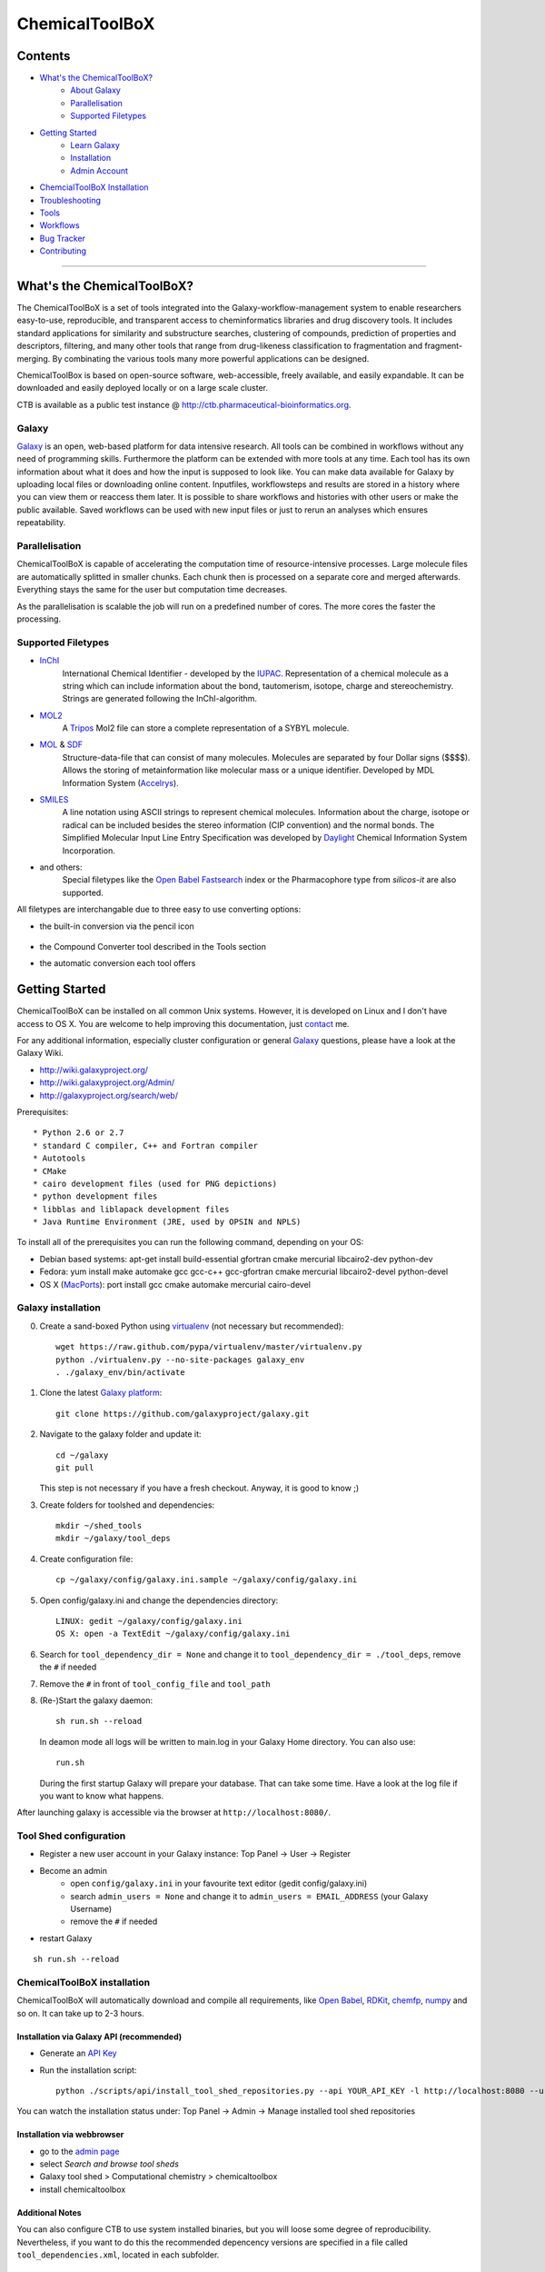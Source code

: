 ***************
ChemicalToolBoX
***************

Contents
========
- `What's the ChemicalToolBoX?`_
	- `About Galaxy`_
	- Parallelisation_
	- `Supported Filetypes`_

- `Getting Started`_
	- `Learn Galaxy`_
	- Installation_
	- `Admin Account`_

- `ChemcialToolBoX Installation`_
- Troubleshooting_
- Tools_
- Workflows_
- `Bug Tracker`_
- Contributing_

____________________________


.. _Learn Galaxy: http://wiki.galaxyproject.org/Learn
.. _What's the ChemicalToolBoX?

What's the ChemicalToolBoX?
===========================

The ChemicalToolBoX is a set of tools integrated into the Galaxy-workflow-management system to enable researchers easy-to-use, reproducible, and transparent access to 
cheminformatics libraries and drug discovery tools. It includes standard applications for similarity and 
substructure searches, clustering of compounds, prediction of properties and descriptors, filtering, and many 
other tools that range from drug-likeness classification to fragmentation and fragment-merging.
By combinating the various tools many more powerful applications can be designed.

ChemicalToolBox is based on open-source software, web-accessible, freely available, and easily expandable. 
It can be downloaded and easily deployed locally or on a large scale cluster.

CTB is available as a public test instance @ http://ctb.pharmaceutical-bioinformatics.org.


.. _About Galaxy:

======
Galaxy
======

`Galaxy <http://galaxyproject.org/>`_ is an open, web-based platform for data intensive research.
All tools can be combined in workflows without any need of programming skills. 
Furthermore the platform can be extended with more tools at any time.
Each tool has its own information about what it does and how the input is supposed to look like.
You can make data available for Galaxy by uploading local files or downloading online content.
Inputfiles, workflowsteps and results are stored in a history where you can view them or reaccess them later.
It is possible to share workflows and histories with other users or make the public available.
Saved workflows can be used with new input files or just to rerun an analyses which ensures repeatability.

.. _Parallelisation:

===============
Parallelisation
===============

ChemicalToolBoX is capable of accelerating the computation time of resource-intensive processes.
Large molecule files are automatically splitted in smaller chunks.
Each chunk then is processed on a separate core and merged afterwards.
Everything stays the same for the user but computation time decreases.

As the parallelisation is scalable the job will run on a predefined number of cores.
The more cores the faster the processing.

.. _Supported Filetypes:

===================
Supported Filetypes
===================

- InChI_
	International Chemical Identifier - developed by the IUPAC_. Representation of a chemical molecule as a string which can include information about the bond, tautomerism, isotope, charge and stereochemistry. Strings are generated following the InChI-algorithm.
- MOL2_
	 A Tripos_ Mol2 file can store a complete representation of a SYBYL molecule.
- MOL_ & SDF_
	Structure-data-file that can consist of many molecules. Molecules are separated by four Dollar signs ($$$$). Allows the storing of metainformation like molecular mass or a unique identifier. Developed by MDL Information System (Accelrys_).
- SMILES_
	A line notation using ASCII strings to represent chemical molecules. Information about the charge, isotope or radical can be included besides the stereo information (CIP convention) and the normal bonds. The Simplified Molecular Input Line Entry Specification was developed by Daylight_ Chemical Information System Incorporation.
- and others:
	Special filetypes like the `Open Babel`_ Fastsearch_ index or the Pharmacophore type from `silicos-it` are also supported.

.. _InChI: http://www.iupac.org/home/publications/e-resources/inchi.html
.. _IUPAC: http://www.iupac.org
.. _Tripos: http://www.tripos.com
.. _MOL: http://en.wikipedia.org/wiki/Chemical_table_file
.. _MOL2: http://www.tripos.com/mol2/mol2_format3.html
.. _SDF: http://accelrys.com/products/informatics/cheminformatics/ctfile-formats/no-fee.php
.. _Accelrys: http://accelrys.com
.. _SMILES: http://daylight.com/smiles/index.html
.. _Daylight: http://daylight.com

All filetypes are interchangable due to three easy to use converting options:


- the built-in conversion via the pencil icon |pencilicon|

	.. |pencilicon| image:: https://github.com/bgruening/galaxytools/raw/master/chemicaltoolbox/pencil_icon.png
	.. image:: https://github.com/bgruening/galaxytools/raw/master/chemicaltoolbox/convert_pencil.jpg

- the Compound Converter tool described in the Tools section

- the automatic conversion each tool offers

	.. image:: https://github.com/bgruening/galaxytools/raw/master/chemicaltoolbox/internal_conversion.png

.. _Getting Started:

Getting Started
===============

.. _Installation:

ChemicalToolBoX can be installed on all common Unix systems. 
However, it is developed on Linux and I don't have access to OS X. You are welcome to help improving this documentation, just contact_ me.

For any additional information, especially cluster configuration or general Galaxy_ questions, 
please have a look at the Galaxy Wiki.

- http://wiki.galaxyproject.org/

- http://wiki.galaxyproject.org/Admin/

- http://galaxyproject.org/search/web/

.. _contact: https://github.com/bgruening
.. _Galaxy: http://galaxyproject.org/

Prerequisites::

* Python 2.6 or 2.7
* standard C compiler, C++ and Fortran compiler
* Autotools
* CMake
* cairo development files (used for PNG depictions)
* python development files
* libblas and liblapack development files
* Java Runtime Environment (JRE, used by OPSIN and NPLS)

To install all of the prerequisites you can run the following command, depending on your OS:

- Debian based systems: apt-get install build-essential gfortran cmake mercurial libcairo2-dev python-dev
- Fedora: yum install make automake gcc gcc-c++ gcc-gfortran cmake mercurial libcairo2-devel python-devel
- OS X (MacPorts_): port install gcc cmake automake mercurial cairo-devel

.. _MacPorts: http://www.macports.org/


===================
Galaxy installation
===================


0. Create a sand-boxed Python using virtualenv_ (not necessary but recommended)::

        wget https://raw.github.com/pypa/virtualenv/master/virtualenv.py
	python ./virtualenv.py --no-site-packages galaxy_env
	. ./galaxy_env/bin/activate

.. _virtualenv: http://www.virtualenv.org/


1. Clone the latest `Galaxy platform`_::

	git clone https://github.com/galaxyproject/galaxy.git

.. _Galaxy platform: http://wiki.galaxyproject.org/Admin/Get%20Galaxy

2. Navigate to the galaxy folder and update it::
	
	cd ~/galaxy
	git pull

   This step is not necessary if you have a fresh checkout. Anyway, it is good to know ;)

3. Create folders for toolshed and dependencies::

	mkdir ~/shed_tools
	mkdir ~/galaxy/tool_deps

4. Create configuration file::

	cp ~/galaxy/config/galaxy.ini.sample ~/galaxy/config/galaxy.ini

5. Open config/galaxy.ini and change the dependencies directory::

	LINUX: gedit ~/galaxy/config/galaxy.ini
	OS X: open -a TextEdit ~/galaxy/config/galaxy.ini

6. Search for ``tool_dependency_dir = None`` and change it to ``tool_dependency_dir = ./tool_deps``, remove the ``#`` if needed

7. Remove the ``#`` in front of ``tool_config_file`` and ``tool_path``

8. (Re-)Start the galaxy daemon::

	sh run.sh --reload
	
   In deamon mode all logs will be written to main.log in your Galaxy Home directory. You can also use::
   
	run.sh   

   During the first startup Galaxy will prepare your database. That can take some time. Have a look at the log file if you want to know what happens.

After launching galaxy is accessible via the browser at ``http://localhost:8080/``.


.. _Admin Account:

=======================
Tool Shed configuration
=======================

- Register a new user account in your Galaxy instance: Top Panel → User → Register
- Become an admin
	- open ``config/galaxy.ini`` in your favourite text editor (gedit config/galaxy.ini)
	- search ``admin_users = None`` and change it to ``admin_users = EMAIL_ADDRESS`` (your Galaxy Username)
	- remove the ``#`` if needed
- restart Galaxy

::

	sh run.sh --reload

.. _ChemcialtoolboX Installation:

============================
ChemicalToolBoX installation
============================

ChemicalToolBoX will automatically download and compile all requirements, 
like `Open Babel`_, RDKit_, chemfp_, numpy_ and so on. It can take up to 2-3 hours.


Installation via Galaxy API (recommended)
~~~~~~~~~~~~~~~~~~~~~~~~~~~~~~~~~~~~~~~~~

- Generate an `API Key`_
- Run the installation script::
	
	python ./scripts/api/install_tool_shed_repositories.py --api YOUR_API_KEY -l http://localhost:8080 --url http://toolshed.g2.bx.psu.edu/ -o bgruening --name chemicaltoolbox --tool-deps --repository-deps --panel-section-name ChemicalToolBoX

You can watch the installation status under: Top Panel → Admin → Manage installed tool shed repositories


.. _API Key: http://wiki.galaxyproject.org/Admin/API#Generate_the_Admin_Account_API_Key
.. _`test tool shed`: http://testtoolshed.g2.bx.psu.edu/


Installation via webbrowser
~~~~~~~~~~~~~~~~~~~~~~~~~~~

- go to the `admin page`_
- select *Search and browse tool sheds*
- Galaxy tool shed > Computational chemistry > chemicaltoolbox
- install chemicaltoolbox

.. _admin page: http://localhost:8080/admin


Additional Notes
~~~~~~~~~~~~~~~~

You can also configure CTB to use system installed binaries, but you will loose some degree of reproducibility.
Nevertheless, if you want to do this the recommended depencency versions are specified in a file called
``tool_dependencies.xml``, located in each subfolder.





.. _Troubleshooting:

===============
Troubleshooting
===============

If you have any trouble or the installation did not finish properly, do not hesitate to contact me. However, if the 
installation fails during the Galaxy installation, you can have a look at the `Galaxy wiki`_. If the ChemicalToolBoX installation fails, 
you can try to run::

	python ./scripts/api/repair_tool_shed_repository.py --api YOUR_API_KEY -l http://localhost:8080 --url http://toolshed.g2.bx.psu.edu/ -o bgruening -r 30ae0e5218b4 --name chemicaltoolbox

That will rerun all failed installation routines. Alternatively, you can navigate to the ChemicalToolBoX repository in 
your browser and repair manually: 
Top Panel → Admin → Manage installed tool shed repositories → chemicaltoolbox → Repository Actions → Repair repository

------


On slow computers and during the compilation of large software libraries, like openbabel or boost, 
the Tool Shed can run into a timeout and kills the installation.
That problem is known and should be fixed in the near future.

If you encouter a timeout or 'hung' during the installation you can increase the ``threadpool_kill_thread_limit`` in your `config/galaxy.ini` file.


------

**Database locking errors**

Please note that Galaxy per default uses a SQLite database. Sqlite is not intended for production use. 
With multiple users or complex components, like that workflow, you will see database locking errors. 
We highly recommend to use PostgreSQL for any kind of production system.


.. _Galaxy wiki: http://wiki.galaxyproject.org/


========================
Jmol Editor Installation
========================

`Jmol Editor`_ needs be run on a separate webserver, this is how to setup the server:

.. _Jmol Editor: http://wiki.jmol.org/index.php/Jmol_as_editor


- download Jmol Editor from::

	wget https://github.com/bgruening/download_store/raw/master/jmoleditor.tar.gz

- copy the directory ``jmoleditor`` into your Galaxy Root directory ::

	cp -a ~/galaxytools/chemicaltoolbox/data_source/jmoleditor/ ~/galaxy/

- launch the webserver from your galaxy root directory ::

	python -m SimpleHTTPServer &

.. _Tools:

Tools
=====

- Get Chemical Data
	- Jmol Editor
		Jmol_ Editor can be used to paint structures or alter atoms or identities from single molecules.

.. _Jmol: http://jmol.sourceforge.net/
	- Online data
		Upload data via FTP or HTTP and load them into your history. Supportes compressed-files.
	- PubChem download
		Download all molecules from PubChem_ and store them in a single large SMILES file.

.. _PubChem: http://pubchem.ncbi.nlm.nih.gov/

- Chemical Converters
	- Compound converter
		Compound converter joins several `Open Babel command prompt converters`_ in an easy to use tool. It converts various chemistry and moleculare modeling data files. The output format can be specified as well as several parameters. Some parameters are available for all tools (e.g. protonation state & pH) others are specific for a given output format (e.g. exclude isotopes for conversion to canonical SMILES).
	- Molecule recognition
		OSRA_ (Optical Structure Recognition Application) is a utility designed to convert graphical representations of chemical structures into SMILES or SDF. It generates the SMILES or SDF representation of any molecular structure image within a document which is parseable by GraphicMagick.
	- IUPAC name-to-structure
		OPSIN_ is a IUPAC name-to-structure conversion tool offering high recall and precision on organic chemical nomenclature.

- Filter / Sort
	- (Multi) Compound search
		Uses the Open Babel Obgrep_ to search for molecules inside multi-molecule files (e.g. SMI, SDF, etc.).
	- Remove counterions and fragments
		Parses a multiple molecules file and deletes any present counterions or fragments.
	- Remove duplicated molecules
		Filters a library of compounds and removes duplicated molecules comparing either InChI or SMI.
	- Filter
		Filters a library of compounds based on user-defined physico-chemical parameters or predefined options (e.g. Ro5, lead-like properties, etc.). Multiple parameters can be selected for more specific queries. 
	- Remove small molecules
		Filters a library of compounds and removes small molecules below a predefined input number of atoms.

- Search
	- |Spectrophores (TM)| search
		|Spectrophores (TM)| is a screening technology by Silicos_ which converts three-dimensional molecular property data into one-dimensional spectra. Typical characteristics that can be converted include electrostatic potentials, molecular shape, lipophilicity, hardness and softness potentials. The computation is independent of the position and orientation of a molecule and allows an easy comparison of |Spectrophores (TM)| of different molecules.

		Molecules with similar three-dimensional properties and shape, and therefore also similar biological activities, always have similar |Spectrophores (TM)|. As a result this technique is a very powerful tool to investigate the similarity of molecules and can be applied as a screening tool for molecular databases, virtual screening, and database characterisations.
	- Similarity search
		Similarity searches using a variety of different fingerprints using either the chemfp_ FPS type or the `Open Babel` Fastsearch_ index.
	- Substructure search
		Substructure search is based on Open Babel FastSearch_. FastSearch uses molecular fingerprints to prepare and search an index of a multi-molecule datafile.

- Calculate / Modify
	- Compute physico-chemical properties
		Computes several physico-chemical properties (e.g. logP, PSA, MW, etc.) for a set of molecules. Accepts SDF or MOL2 as input file as 3D coordinates of the molecules have to be provided.
	- Add hydrogen atoms
		Parses a molecular file and adds hydrogen atoms at a user-defined pH value.
	- Remove protonation state
		Parses a molecular file and removes the protonation state of every atom.
	- Change title
		Changes the title of a molecule file to a metadata value of a given ID in the same molecule file.
	- Confab
		Confab_ is a conformation generator. The algorithm starts with an input 3D structure which, after some initialisation steps, is used to generate multiple conformers which are filtered on-the-fly to identify diverse low energy conformers.
	- Molecules to fingerprints
		10 different fingerprints can be calculated from all common file formats using chemfp_. Chemfp supports the FPS fingerprint file format and is utilising `Open Babel`_, OpenEye_ and RDKit_.
	- SDF to fingerprint
		Read an input SD file (PubChem), extract the fingerprints and store them in a FPS-file.
	- Drug-likeness
		Estimates the drug-likeness of molecules and reports a score. Comes with three applicable varieties (QED\ :sub:`w,mo`\ , QED\ :sub:`w,max`\ , QED\ :sub:`w,u` ).
	- Descriptors by RDKit_
		This tool calculates all available descriptors from RDKit_..
	- `Natural Product likeness`_
		Calculates the Natural Product(NP)-likeness of a molecule, i.e. the similarity of the molecule to the structure space covered by known natural products.
	- |Shape-it (TM)|
		|Shape-it (TM)| is a `silicos-it tool`_ that aligns a reference molecule against a set of database molecules using the shape of the molecules as the align criterion. It is based on the use of `gaussian volumes as descriptor for molecular shape`_ as it was introduced by Grant and Pickup.

		|Shape-it (TM)| is a program that is instructed by means of command line options. The program expects a single reference molecule (with three-dimensional coordinates) and a database file containing one or more molecules (with three-dimensional coordinates) that need to be shape-aligned onto the reference molecule. The tool returns all aligned database molecules and their respective shape overlap scores, or the top-best scoring molecules.

	- |Strip-it (TM)|
		|Strip-it (TM)| is a `program by silicos-it`_ that identifies and extracts predefined scaffolds from organic small molecules. The program is linked against the open source C++ library of Open Babel.

		The program comes with a number of predefined molecular scaffolds for extraction. These scaffolds include, amongst others `molecular frameworks`_ as originally described by Bemis and Murcko, `molecular frameworks and the reduced molecular frameworks`_ as described by Ansgar Schuffenhauer and coworkers and `scaffold topologies`_ as described by Sara Pollock and coworkers.

- Chemical Clustering
	- NxN clustering
		Generates hierarchical clusters and visualises clusters with dendrograms. Powered by chemfp_.
	- Taylor-Butina clustering
		`Taylor-Butina clustering`_ is an unsupervised non-hierarchical clustering method which guarantees that every cluster contains molecules which are within a distance cutoff of the central molecule. Powered by chemfp_.

- Fragmentation
	- Fragmenter
		Splits a molecule on predefined spots, e.g. the RECAP-rules.
	- Merging
		Merges small molecules together to larger compounds using  predefined reactions. The options *iteration depth* and *number of repeats* can be used to adjust the created number of compounds and the actual computation time.

- Visualisation
	- Depiction
		Creates an .svg or .png image of a small set of molecules (few hundreds). Based on `Open Babel`_ PNG_/SVG_ 2D depiction.
	- More to come ...
		We are working on several ideas how to improve the visualision of small and large libraries in Galaxy. If
		you are interested and want to discuss it further please contact me (e-mail_).


.. _Workflows:

Workflows
=========

An example workflow is located in the `Tool Shed`::

	 http://toolshed.g2.bx.psu.edu/view/bgruening/chemicaltoolbox_merging_chemical_databases_workflow 

You can install the workflow with the API::

	python ./scripts/api/install_tool_shed_repositories.py --api YOUR_API_KEY -l http://localhost:8080 --url http://toolshed.g2.bx.psu.edu/ -o bgruening -r e1bc8415f875 --name chemicaltoolbox_merging_chemical_databases_workflow --tool-deps --repository-deps --panel-section-name ChemicalToolBoX

or as described above via webbrowser. You have now successfully installed the workflow, 
to import it to all your users you need to go to the admin panel, choose the worklow and import it.
For more information have a look at the Galaxy wiki::

	http://wiki.galaxyproject.org/ToolShedWorkflowSharing#Finding_workflows_in_tool_shed_repositories

Please **note** that Galaxy per default uses a SQLite database. Sqlite is not intended for production use. 
With multiple users or complex components, like that workflow, you will see database locking errors. 
We highly recommend to use PostgreSQL for any kind of production system.



.. |Spectrophores (TM)| unicode:: Spectrophores U+2122
.. |Strip-it (TM)| unicode:: Strip-it U+2122
.. |Shape-it (TM)| unicode:: Shape-it U+2122
   .. trademark sign

.. _OPSIN: https://bitbucket.org/dan2097/opsin/overview
.. _program by silicos-it: http://silicos-it.com/software/strip-it/1.0.1/strip-it.html
.. _silicos-it tool: http://silicos-it.com/software/shape-it/1.0.1/shape-it.html
.. _molecular frameworks: http://www.ncbi.nlm.nih.gov/pubmed/8709122
.. _molecular frameworks and the reduced molecular frameworks: http://peter-ertl.com/reprints/Schuffenhauer-JCIM-47-47-2007.pdf
.. _scaffold topologies: http://www.ncbi.nlm.nih.gov/pubmed/18605680
.. _gaussian volumes as descriptor for molecular shape: http://pubs.acs.org/doi/abs/10.1021/j100011a016
.. _obgrep: http://openbabel.org/wiki/Obgrep
.. _FastSearch: http://openbabel.org/wiki/FastSearch
.. _Silicos: http://www.silicos.be/technologies/spectrophore
.. _chemfp: http://chemfp.com/
.. _Open Babel command prompt converters: http://openbabel.org/docs/2.3.0/FileFormats/Overview.html
.. _Open Babel: http://openbabel.org/wiki/Main_Page
.. _OpenEye: http://www.eyesopen.com/
.. _RDKit: http://www.rdkit.org/
.. _Taylor-Butina clustering: http://www.redbrick.dcu.ie/~noel/R_clustering.html
.. _PNG: http://openbabel.org/docs/dev/FileFormats/PNG_2D_depiction.html
.. _SVG: http://openbabel.org/docs/dev/FileFormats/SVG_2D_depiction.html
.. _OSRA: http://cactus.nci.nih.gov/osra/
.. _Confab: https://code.google.com/p/confab/
.. _numpy: http://www.numpy.org/
.. _`natural Product likeness`: http://sourceforge.net/projects/np-likeness/

.. _Bug Tracker:


Publications using CTB
======================

 * `The Purchasable Chemical Space: a Detailed Picture <http://pubs.acs.org/doi/abs/10.1021/acs.jcim.5b00116>`_


Bug Tracker
===========
Have a bug or a feature request? `Please write a new card`_. Before writing a new card, please search for existing issues.

.. _Please write a new card: https://trello.com/b/t9Wr8lSY/chemicaltoolbox

.. _Contributing:

Contributing
============
We encourage you to contribute to ChemicalToolBoX! Check out our `Trello board`_ or contact us via e-mail_.

.. _Trello board: https://trello.com/b/t9Wr8lSY/chemicaltoolbox
.. _e-mail: bjoern.gruening@gmail.com
